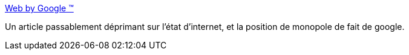 :jbake-type: post
:jbake-status: published
:jbake-title: Web by Google (TM)
:jbake-tags: web,google,économie,monopole,_mois_août,_année_2020
:jbake-date: 2020-08-17
:jbake-depth: ../
:jbake-uri: shaarli/1597677557000.adoc
:jbake-source: https://nicolas-delsaux.hd.free.fr/Shaarli?searchterm=https%3A%2F%2Flandshark.io%2F2020%2F08%2F16%2Fweb-by-google.html&searchtags=web+google+%C3%A9conomie+monopole+_mois_ao%C3%BBt+_ann%C3%A9e_2020
:jbake-style: shaarli

https://landshark.io/2020/08/16/web-by-google.html[Web by Google (TM)]

Un article passablement déprimant sur l'état d'internet, et la position de monopole de fait de google.
